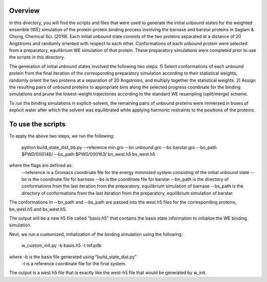 Overview
--------
In this directory, you will find the scripts and files that were used to generate the initial unbound states for the weighted ensemble (WE) simulation of the protein-protein binding process involving the barnase and barstar proteins in Saglam & Chong, Chemical Sci. (2019). Each initial unbound state consists of the two proteins separated at a distance of 20 Angstroms and randomly oriented with respect to each other. Conformations of each unbound protein were selected from a preparatory, equilibrium WE simulation of that protein. These preparatory simulations were completed prior to use the scripts in this directory.

The generation of initial unbound states involved the following two steps:
1) Select conformations of each unbound protein from the final iteration of the corresponding preparatory simulation according to their statistical weights, randomly orient the two proteins at a separation of 20 Angstroms, and multiply together the statistical weights.  
2) Assign the resulting pairs of unbound proteins to appropriate bins along the selected progress coordinate for the binding simulations and prune the lowest-weight trajectories according to the standard WE resampling (split/merge) scheme.

To run the binding simulations in explicit-solvent, the remaining pairs of unbound proteins were immersed in boxes of explicit water after which the solvent was equilibrated while applying harmonic restraints to the positions of the proteins. 

To use the scripts
------------------

To apply the above two steps, we run the following: 

  python build_state_dist_bb.py --reference min.gro --bn unbound.gro --bs barstar.gro --bn_path $PWD/000146/ --bs_path $PWD/000163/ bn_west.h5 bs_west.h5

where the flags are defined as:
  --reference is a Gromacs coordinate file for the energy minimized system consisting of the initial unbound state
  --bn is the coordinate file for barnase
  --bs is the coordinate file for barstar
  --bn_path is the directory of conformations from the last iteration from the preparatory, equilibrium simulation of barnase
  --bs_path is the directory of conformations from the last iteration from the preparatory, equilibrium simulation of barstar. 

The conformations in --bn_path and --bs_path are passed into the west.h5 files for the corresponding proteins, bn_west.h5 and bs_west.h5. 

The output will be a new h5 file called "basis.h5" that contains the basis state information to initialize the WE binding simulation. 

Next, we run a customized, initialization of the binding simulation using the following: 

  w_custom_init.py -b basis.h5 -t ref.pdb

where -b is the basis file generated using "build_state_dist.py"
  -t is a reference coordinate file for the final system. 

The output is a west.h5 file that is exactly like the west-h5 file that would be generated by w_init. 


